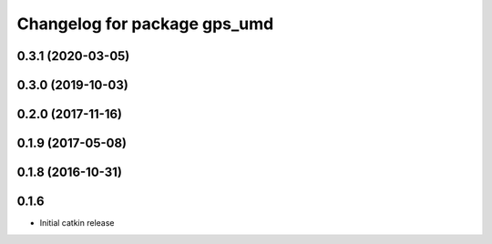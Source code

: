 ^^^^^^^^^^^^^^^^^^^^^^^^^^^^^
Changelog for package gps_umd
^^^^^^^^^^^^^^^^^^^^^^^^^^^^^

0.3.1 (2020-03-05)
------------------

0.3.0 (2019-10-03)
------------------

0.2.0 (2017-11-16)
------------------

0.1.9 (2017-05-08)
------------------

0.1.8 (2016-10-31)
------------------

0.1.6
-----
* Initial catkin release
